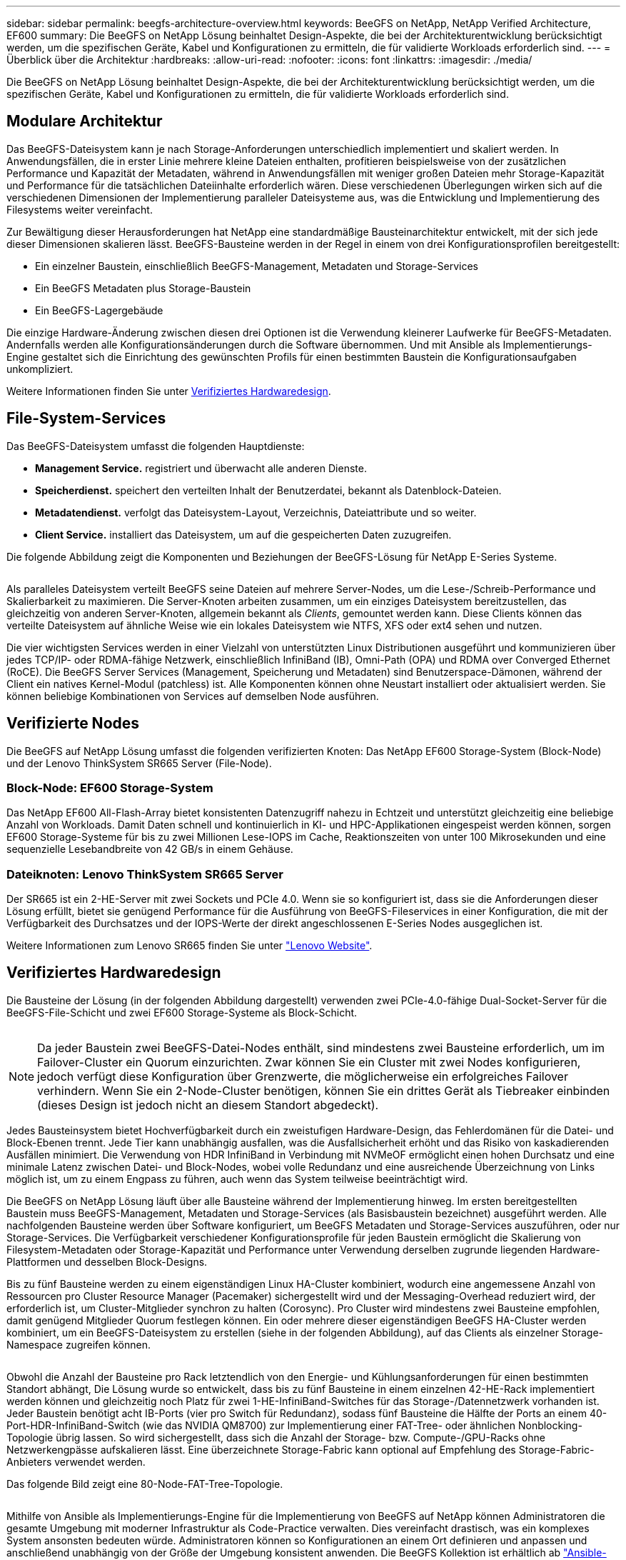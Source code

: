 ---
sidebar: sidebar 
permalink: beegfs-architecture-overview.html 
keywords: BeeGFS on NetApp, NetApp Verified Architecture, EF600 
summary: Die BeeGFS on NetApp Lösung beinhaltet Design-Aspekte, die bei der Architekturentwicklung berücksichtigt werden, um die spezifischen Geräte, Kabel und Konfigurationen zu ermitteln, die für validierte Workloads erforderlich sind. 
---
= Überblick über die Architektur
:hardbreaks:
:allow-uri-read: 
:nofooter: 
:icons: font
:linkattrs: 
:imagesdir: ./media/


[role="lead"]
Die BeeGFS on NetApp Lösung beinhaltet Design-Aspekte, die bei der Architekturentwicklung berücksichtigt werden, um die spezifischen Geräte, Kabel und Konfigurationen zu ermitteln, die für validierte Workloads erforderlich sind.



== Modulare Architektur

Das BeeGFS-Dateisystem kann je nach Storage-Anforderungen unterschiedlich implementiert und skaliert werden. In Anwendungsfällen, die in erster Linie mehrere kleine Dateien enthalten, profitieren beispielsweise von der zusätzlichen Performance und Kapazität der Metadaten, während in Anwendungsfällen mit weniger großen Dateien mehr Storage-Kapazität und Performance für die tatsächlichen Dateiinhalte erforderlich wären. Diese verschiedenen Überlegungen wirken sich auf die verschiedenen Dimensionen der Implementierung paralleler Dateisysteme aus, was die Entwicklung und Implementierung des Filesystems weiter vereinfacht.

Zur Bewältigung dieser Herausforderungen hat NetApp eine standardmäßige Bausteinarchitektur entwickelt, mit der sich jede dieser Dimensionen skalieren lässt. BeeGFS-Bausteine werden in der Regel in einem von drei Konfigurationsprofilen bereitgestellt:

* Ein einzelner Baustein, einschließlich BeeGFS-Management, Metadaten und Storage-Services
* Ein BeeGFS Metadaten plus Storage-Baustein
* Ein BeeGFS-Lagergebäude


Die einzige Hardware-Änderung zwischen diesen drei Optionen ist die Verwendung kleinerer Laufwerke für BeeGFS-Metadaten. Andernfalls werden alle Konfigurationsänderungen durch die Software übernommen. Und mit Ansible als Implementierungs-Engine gestaltet sich die Einrichtung des gewünschten Profils für einen bestimmten Baustein die Konfigurationsaufgaben unkompliziert.

Weitere Informationen finden Sie unter <<Verifiziertes Hardwaredesign>>.



== File-System-Services

Das BeeGFS-Dateisystem umfasst die folgenden Hauptdienste:

* *Management Service.* registriert und überwacht alle anderen Dienste.
* *Speicherdienst.* speichert den verteilten Inhalt der Benutzerdatei, bekannt als Datenblock-Dateien.
* *Metadatendienst.* verfolgt das Dateisystem-Layout, Verzeichnis, Dateiattribute und so weiter.
* *Client Service.* installiert das Dateisystem, um auf die gespeicherten Daten zuzugreifen.


Die folgende Abbildung zeigt die Komponenten und Beziehungen der BeeGFS-Lösung für NetApp E-Series Systeme.

image:../media/beegfs-components.png[""]

Als paralleles Dateisystem verteilt BeeGFS seine Dateien auf mehrere Server-Nodes, um die Lese-/Schreib-Performance und Skalierbarkeit zu maximieren. Die Server-Knoten arbeiten zusammen, um ein einziges Dateisystem bereitzustellen, das gleichzeitig von anderen Server-Knoten, allgemein bekannt als _Clients_, gemountet werden kann. Diese Clients können das verteilte Dateisystem auf ähnliche Weise wie ein lokales Dateisystem wie NTFS, XFS oder ext4 sehen und nutzen.

Die vier wichtigsten Services werden in einer Vielzahl von unterstützten Linux Distributionen ausgeführt und kommunizieren über jedes TCP/IP- oder RDMA-fähige Netzwerk, einschließlich InfiniBand (IB), Omni-Path (OPA) und RDMA over Converged Ethernet (RoCE). Die BeeGFS Server Services (Management, Speicherung und Metadaten) sind Benutzerspace-Dämonen, während der Client ein natives Kernel-Modul (patchless) ist. Alle Komponenten können ohne Neustart installiert oder aktualisiert werden. Sie können beliebige Kombinationen von Services auf demselben Node ausführen.



== Verifizierte Nodes

Die BeeGFS auf NetApp Lösung umfasst die folgenden verifizierten Knoten: Das NetApp EF600 Storage-System (Block-Node) und der Lenovo ThinkSystem SR665 Server (File-Node).



=== Block-Node: EF600 Storage-System

Das NetApp EF600 All-Flash-Array bietet konsistenten Datenzugriff nahezu in Echtzeit und unterstützt gleichzeitig eine beliebige Anzahl von Workloads. Damit Daten schnell und kontinuierlich in KI- und HPC-Applikationen eingespeist werden können, sorgen EF600 Storage-Systeme für bis zu zwei Millionen Lese-IOPS im Cache, Reaktionszeiten von unter 100 Mikrosekunden und eine sequenzielle Lesebandbreite von 42 GB/s in einem Gehäuse.



=== Dateiknoten: Lenovo ThinkSystem SR665 Server

Der SR665 ist ein 2-HE-Server mit zwei Sockets und PCIe 4.0. Wenn sie so konfiguriert ist, dass sie die Anforderungen dieser Lösung erfüllt, bietet sie genügend Performance für die Ausführung von BeeGFS-Fileservices in einer Konfiguration, die mit der Verfügbarkeit des Durchsatzes und der IOPS-Werte der direkt angeschlossenen E-Series Nodes ausgeglichen ist.

Weitere Informationen zum Lenovo SR665 finden Sie unter https://lenovopress.com/lp1269-thinksystem-sr665-server["Lenovo Website"^].



== Verifiziertes Hardwaredesign

Die Bausteine der Lösung (in der folgenden Abbildung dargestellt) verwenden zwei PCIe-4.0-fähige Dual-Socket-Server für die BeeGFS-File-Schicht und zwei EF600 Storage-Systeme als Block-Schicht.

image:../media/beegfs-design-image2-small.png[""]


NOTE: Da jeder Baustein zwei BeeGFS-Datei-Nodes enthält, sind mindestens zwei Bausteine erforderlich, um im Failover-Cluster ein Quorum einzurichten. Zwar können Sie ein Cluster mit zwei Nodes konfigurieren, jedoch verfügt diese Konfiguration über Grenzwerte, die möglicherweise ein erfolgreiches Failover verhindern. Wenn Sie ein 2-Node-Cluster benötigen, können Sie ein drittes Gerät als Tiebreaker einbinden (dieses Design ist jedoch nicht an diesem Standort abgedeckt).

Jedes Bausteinsystem bietet Hochverfügbarkeit durch ein zweistufigen Hardware-Design, das Fehlerdomänen für die Datei- und Block-Ebenen trennt. Jede Tier kann unabhängig ausfallen, was die Ausfallsicherheit erhöht und das Risiko von kaskadierenden Ausfällen minimiert. Die Verwendung von HDR InfiniBand in Verbindung mit NVMeOF ermöglicht einen hohen Durchsatz und eine minimale Latenz zwischen Datei- und Block-Nodes, wobei volle Redundanz und eine ausreichende Überzeichnung von Links möglich ist, um zu einem Engpass zu führen, auch wenn das System teilweise beeinträchtigt wird.

Die BeeGFS on NetApp Lösung läuft über alle Bausteine während der Implementierung hinweg. Im ersten bereitgestellten Baustein muss BeeGFS-Management, Metadaten und Storage-Services (als Basisbaustein bezeichnet) ausgeführt werden. Alle nachfolgenden Bausteine werden über Software konfiguriert, um BeeGFS Metadaten und Storage-Services auszuführen, oder nur Storage-Services. Die Verfügbarkeit verschiedener Konfigurationsprofile für jeden Baustein ermöglicht die Skalierung von Filesystem-Metadaten oder Storage-Kapazität und Performance unter Verwendung derselben zugrunde liegenden Hardware-Plattformen und desselben Block-Designs.

Bis zu fünf Bausteine werden zu einem eigenständigen Linux HA-Cluster kombiniert, wodurch eine angemessene Anzahl von Ressourcen pro Cluster Resource Manager (Pacemaker) sichergestellt wird und der Messaging-Overhead reduziert wird, der erforderlich ist, um Cluster-Mitglieder synchron zu halten (Corosync). Pro Cluster wird mindestens zwei Bausteine empfohlen, damit genügend Mitglieder Quorum festlegen können. Ein oder mehrere dieser eigenständigen BeeGFS HA-Cluster werden kombiniert, um ein BeeGFS-Dateisystem zu erstellen (siehe in der folgenden Abbildung), auf das Clients als einzelner Storage-Namespace zugreifen können.

image:../media/beegfs-design-image3.png[""]

Obwohl die Anzahl der Bausteine pro Rack letztendlich von den Energie- und Kühlungsanforderungen für einen bestimmten Standort abhängt, Die Lösung wurde so entwickelt, dass bis zu fünf Bausteine in einem einzelnen 42-HE-Rack implementiert werden können und gleichzeitig noch Platz für zwei 1-HE-InfiniBand-Switches für das Storage-/Datennetzwerk vorhanden ist. Jeder Baustein benötigt acht IB-Ports (vier pro Switch für Redundanz), sodass fünf Bausteine die Hälfte der Ports an einem 40-Port-HDR-InfiniBand-Switch (wie das NVIDIA QM8700) zur Implementierung einer FAT-Tree- oder ähnlichen Nonblocking-Topologie übrig lassen. So wird sichergestellt, dass sich die Anzahl der Storage- bzw. Compute-/GPU-Racks ohne Netzwerkengpässe aufskalieren lässt. Eine überzeichnete Storage-Fabric kann optional auf Empfehlung des Storage-Fabric-Anbieters verwendet werden.

Das folgende Bild zeigt eine 80-Node-FAT-Tree-Topologie.

image:../media/beegfs-design-image4.png[""]

Mithilfe von Ansible als Implementierungs-Engine für die Implementierung von BeeGFS auf NetApp können Administratoren die gesamte Umgebung mit moderner Infrastruktur als Code-Practice verwalten. Dies vereinfacht drastisch, was ein komplexes System ansonsten bedeuten würde. Administratoren können so Konfigurationen an einem Ort definieren und anpassen und anschließend unabhängig von der Größe der Umgebung konsistent anwenden. Die BeeGFS Kollektion ist erhältlich ab https://galaxy.ansible.com/netapp_eseries/beegfs["Ansible-Galaxie"^] Und https://github.com/netappeseries/beegfs/["NetApp E-Series GitHub"^].
